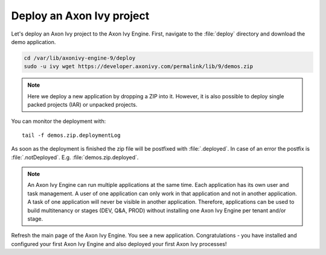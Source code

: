 Deploy an Axon Ivy project
------------------------------

Let's deploy an Axon Ivy project to the Axon Ivy Engine. First, navigate to the 
:file:`deploy` directory and download the demo application.

.. code:: bash

    cd /var/lib/axonivy-engine-9/deploy
    sudo -u ivy wget https://developer.axonivy.com/permalink/lib/9/demos.zip

.. Note::

    Here we deploy a new application by dropping a ZIP into it. However, it is
    also possible to deploy single packed projects (IAR) or unpacked projects.

You can monitor the deployment with::

    tail -f demos.zip.deploymentLog

As soon as the deployment is finished the zip file will be postfixed with
:file:`.deployed`. In case of an error the postfix is :file:`.notDeployed`. E.g.
:file:`demos.zip.deployed`.

.. Note::

    An Axon Ivy Engine can run multiple applications at the same time. Each
    application has its own user and task management. A user of one application
    can only work in that application and not in another application. A task of
    one application will never be visible in another application. Therefore,
    applications can be used to build multitenancy or stages (DEV, Q&A, PROD)
    without installing one Axon Ivy Engine per tenant and/or stage.

Refresh the main page of the Axon Ivy Engine. You see a new application.
Congratulations - you have installed and configured your first Axon Ivy Engine
and also deployed your first Axon Ivy processes!
